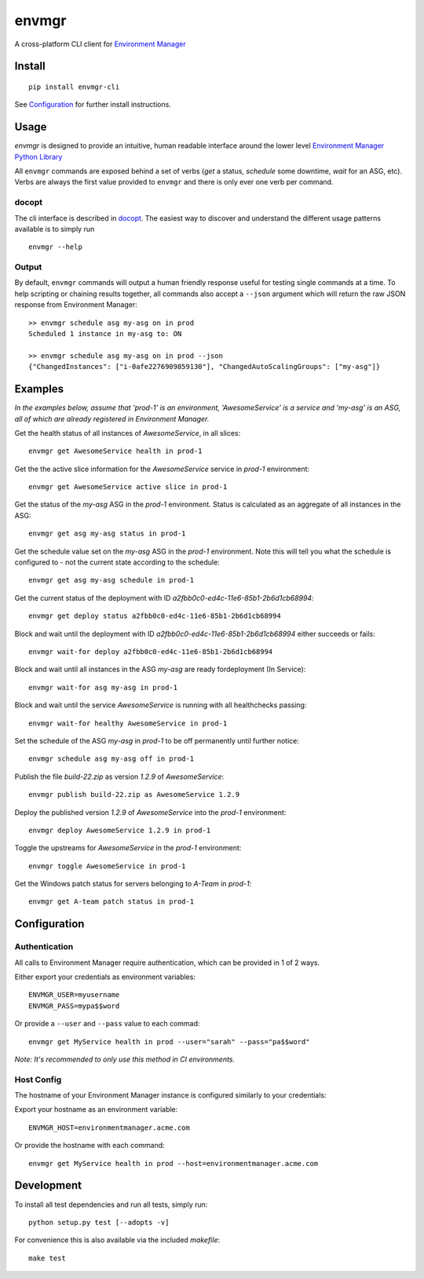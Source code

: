 envmgr 
======

.. image:: https://img.shields.io/badge/python-2.7%2C%203.4%2C%203.5%2C%203.6-blue.svg

A cross-platform CLI client for `Environment
Manager <https://github.com/trainline/environment-manager>`__

.. figure:: https://github.com/trainline/envmgr-cli/raw/master/example.gif
   :alt: envmgr example


Install
-------

::

    pip install envmgr-cli


See `Configuration`_ for further install instructions.


Usage
-----

*envmgr* is designed to provide an intuitive, human readable interface
around the lower level `Environment Manager Python
Library <https://github.com/trainline/python-environment_manager/>`__

All ``envmgr`` commands are exposed behind a set of verbs (*get* a
status, *schedule* some downtime, *wait* for an ASG, etc). Verbs are
always the first value provided to ``envmgr`` and there is only ever one
verb per command.

docopt
^^^^^^

The cli interface is described in `docopt <http://docopt.org/%5D>`__.
The easiest way to discover and understand the different usage patterns
available is to simply run

::

    envmgr --help

Output
^^^^^^

By default, ``envmgr`` commands will output a human friendly response
useful for testing single commands at a time. To help scripting or
chaining results together, all commands also accept a ``--json``
argument which will return the raw JSON response from Environment
Manager:

::

    >> envmgr schedule asg my-asg on in prod
    Scheduled 1 instance in my-asg to: ON

    >> envmgr schedule asg my-asg on in prod --json
    {"ChangedInstances": ["i-0afe2276909859130"], "ChangedAutoScalingGroups": ["my-asg"]}

Examples
--------

*In the examples below, assume that 'prod-1' is an environment, 'AwesomeService' is a
service and 'my-asg' is an ASG, all of which are already registered in
Environment Manager.*

Get the health status of all instances of *AwesomeService*, in all slices:

::

    envmgr get AwesomeService health in prod-1

Get the the active slice information for the *AwesomeService* service in *prod-1* environment:

::

    envmgr get AwesomeService active slice in prod-1

Get the status of the *my-asg* ASG in the *prod-1* environment. Status is calculated as an aggregate of all instances in the ASG:

::

    envmgr get asg my-asg status in prod-1

Get the schedule value set on the  *my-asg* ASG in the *prod-1* environment. Note this will tell you what the schedule is configured to - not the current state according to the schedule:

::

    envmgr get asg my-asg schedule in prod-1

Get the current status of the deployment with ID *a2fbb0c0-ed4c-11e6-85b1-2b6d1cb68994*:

::

    envmgr get deploy status a2fbb0c0-ed4c-11e6-85b1-2b6d1cb68994

Block and wait until the deployment with ID *a2fbb0c0-ed4c-11e6-85b1-2b6d1cb68994* either succeeds or fails:

::

    envmgr wait-for deploy a2fbb0c0-ed4c-11e6-85b1-2b6d1cb68994

Block and wait until all instances in the ASG *my-asg* are ready fordeployment (In Service):

::

    envmgr wait-for asg my-asg in prod-1

Block and wait until the service *AwesomeService* is running with all healthchecks passing:

::

    envmgr wait-for healthy AwesomeService in prod-1

Set the schedule of the ASG *my-asg* in *prod-1* to be off permanently until further notice:

::

    envmgr schedule asg my-asg off in prod-1

Publish the file *build-22.zip* as version *1.2.9* of *AwesomeService*:

::

    envmgr publish build-22.zip as AwesomeService 1.2.9 

Deploy the published version *1.2.9* of *AwesomeService* into the *prod-1* environment:

::

    envmgr deploy AwesomeService 1.2.9 in prod-1

Toggle the upstreams for *AwesomeService* in the *prod-1* environment:

::

    envmgr toggle AwesomeService in prod-1

Get the Windows patch status for servers belonging to *A-Team* in *prod-1*:

::

   envmgr get A-team patch status in prod-1



Configuration
-------------

Authentication
^^^^^^^^^^^^^^

All calls to Environment Manager require authentication, which can be
provided in 1 of 2 ways.

Either export your credentials as environment variables:

::

    ENVMGR_USER=myusername
    ENVMGR_PASS=mypa$$word

Or provide a ``--user`` and ``--pass`` value to each commad:

::

    envmgr get MyService health in prod --user="sarah" --pass="pa$$word"

*Note: It's recommended to only use this method in CI environments.*

Host Config
^^^^^^^^^^^

The hostname of your Environment Manager instance is configured
similarly to your credentials:

Export your hostname as an environment variable:

::

    ENVMGR_HOST=environmentmanager.acme.com

Or provide the hostname with each command:

::

    envmgr get MyService health in prod --host=environmentmanager.acme.com


Development
-----------
To install all test dependencies and run all tests, simply run:

::

    python setup.py test [--adopts -v]


For convenience this is also available via the included `makefile`:

::

    make test



